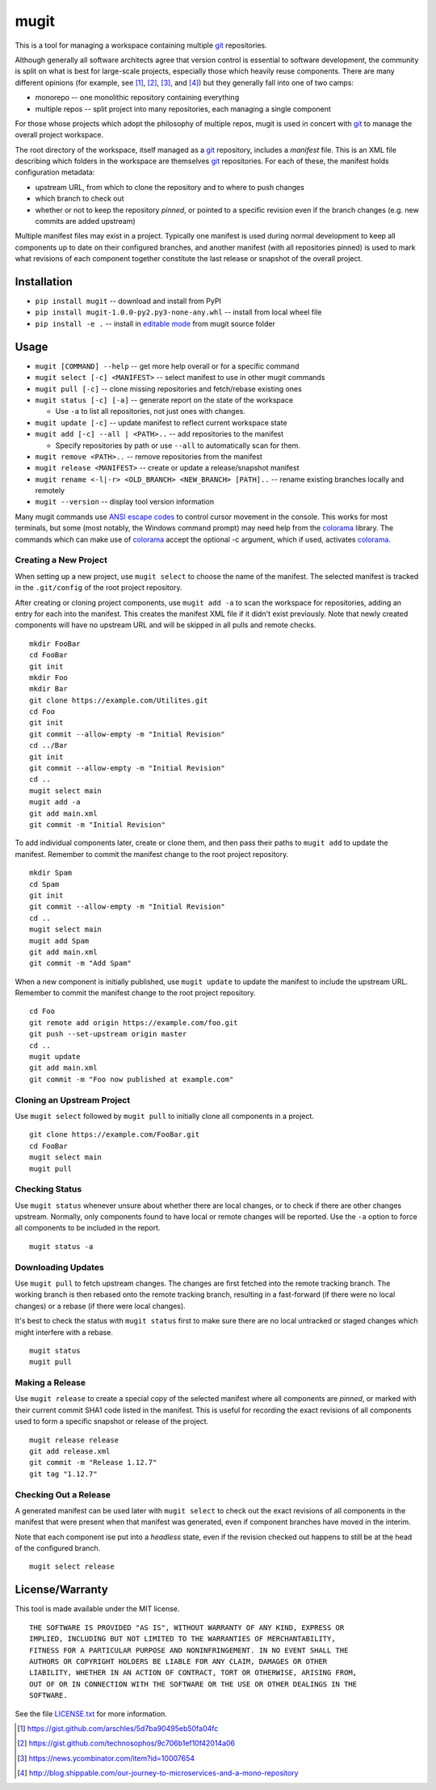 mugit
=======

This is a tool for managing a workspace containing multiple git_ repositories.

Although generally all software architects agree that version control is
essential to software development, the community is split on what is best
for large-scale projects, especially those which heavily reuse components.
There are many different opinions (for example, see [#]_, [#]_, [#]_, and
[#]_) but they generally fall into one of two camps:

- monorepo -- one monolithic repository containing everything

- multiple repos -- split project into many repositories, each managing a
  single component

For those whose projects which adopt the philosophy of multiple repos, mugit
is used in concert with git_ to manage the overall project workspace.

The root directory of the workspace, itself managed as a git_ repository,
includes a *manifest* file.  This is an XML file describing which folders
in the workspace are themselves git_ repositories.  For each of these,
the manifest holds configuration metadata:

- upstream URL, from which to clone the repository and to where to
  push changes

- which branch to check out

- whether or not to keep the repository *pinned*, or pointed to a
  specific revision even if the branch changes (e.g. new commits are
  added upstream)

Multiple manifest files may exist in a project.  Typically one manifest
is used during normal development to keep all components up to date
on their configured branches, and another manifest (with all repositories
pinned) is used to mark what revisions of each component together
constitute the last release or snapshot of the overall project.

Installation
------------

- ``pip install mugit`` -- download and install from PyPI

- ``pip install mugit-1.0.0-py2.py3-none-any.whl`` -- install from local
  wheel file

- ``pip install -e .`` -- install in `editable mode`_ from mugit
  source folder

Usage
-----

- ``mugit [COMMAND] --help`` -- get more help overall or for a specific command

- ``mugit select [-c] <MANIFEST>`` -- select manifest to use in other
  mugit commands

- ``mugit pull [-c]`` -- clone missing repositories and fetch/rebase
  existing ones

- ``mugit status [-c] [-a]`` -- generate report on the state of the workspace

  - Use ``-a`` to list all repositories, not just ones with changes.

- ``mugit update [-c]`` -- update manifest to reflect current workspace state

- ``mugit add [-c] --all | <PATH>..`` -- add repositories to the manifest

  - Specify repositories by path or use ``--all`` to automatically scan
    for them.

- ``mugit remove <PATH>..`` -- remove repositories from the manifest

- ``mugit release <MANIFEST>`` -- create or update a release/snapshot manifest

- ``mugit rename <-l|-r> <OLD_BRANCH> <NEW_BRANCH> [PATH]..`` -- rename
  existing branches locally and remotely

- ``mugit --version`` -- display tool version information

Many mugit commands use `ANSI escape codes`_ to control cursor movement in
the console.  This works for most terminals, but some (most notably, the
Windows command prompt) may need help from the colorama_ library.
The commands which can make use of colorama_ accept the optional -c argument,
which if used, activates colorama_.

Creating a New Project
~~~~~~~~~~~~~~~~~~~~~~

When setting up a new project, use ``mugit select`` to choose the name
of the manifest.  The selected manifest is tracked in the ``.git/config``
of the root project repository.

After creating or cloning project components, use ``mugit add -a`` to
scan the workspace for repositories, adding an entry for each into
the manifest.  This creates the manifest XML file if it didn't exist
previously.  Note that newly created components will have no upstream
URL and will be skipped in all pulls and remote checks.

::

  mkdir FooBar
  cd FooBar
  git init
  mkdir Foo
  mkdir Bar
  git clone https://example.com/Utilites.git
  cd Foo
  git init
  git commit --allow-empty -m "Initial Revision"
  cd ../Bar
  git init
  git commit --allow-empty -m "Initial Revision"
  cd ..
  mugit select main
  mugit add -a
  git add main.xml
  git commit -m "Initial Revision"

To add individual components later, create or clone them, and then
pass their paths to ``mugit add`` to update the manifest.  Remember
to commit the manifest change to the root project repository.

::

  mkdir Spam
  cd Spam
  git init
  git commit --allow-empty -m "Initial Revision"
  cd ..
  mugit select main
  mugit add Spam
  git add main.xml
  git commit -m "Add Spam"

When a new component is initially published, use ``mugit update`` to
update the manifest to include the upstream URL.  Remember
to commit the manifest change to the root project repository.

::

  cd Foo
  git remote add origin https://example.com/foo.git
  git push --set-upstream origin master
  cd ..
  mugit update
  git add main.xml
  git commit -m "Foo now published at example.com"

Cloning an Upstream Project
~~~~~~~~~~~~~~~~~~~~~~~~~~~

Use ``mugit select`` followed by ``mugit pull`` to initially clone
all components in a project.

::

  git clone https://example.com/FooBar.git
  cd FooBar
  mugit select main
  mugit pull

Checking Status
~~~~~~~~~~~~~~~

Use ``mugit status`` whenever unsure about whether there are local
changes, or to check if there are other changes upstream.
Normally, only components found to have local or remote changes will
be reported.  Use the ``-a`` option to force  all components to be
included in the report.

::

  mugit status -a

Downloading Updates
~~~~~~~~~~~~~~~~~~~

Use ``mugit pull`` to fetch upstream changes.  The changes are first
fetched into the remote tracking branch.  The working branch is then
rebased onto the remote tracking branch, resulting in a fast-forward
(if there were no local changes) or a rebase (if there were local changes).

It's best to check the status with ``mugit status`` first to make sure
there are no local untracked or staged changes which might interfere
with a rebase.

::

  mugit status
  mugit pull


Making a Release
~~~~~~~~~~~~~~~~

Use ``mugit release`` to create a special copy of the selected
manifest where all components are *pinned*, or marked with their
current commit SHA1 code listed in the manifest.  This is useful
for recording the exact revisions of all components used to form
a specific snapshot or release of the project.

::

  mugit release release
  git add release.xml
  git commit -m "Release 1.12.7"
  git tag "1.12.7"

Checking Out a Release
~~~~~~~~~~~~~~~~~~~~~~

A generated manifest can be used later with ``mugit select`` to check out
the exact revisions of all components in the manifest that were
present when that manifest was generated, even if component branches
have moved in the interim.

Note that each component ise put into a *headless* state, even
if the revision checked out happens to still be at the head of the
configured branch.

::

  mugit select release

License/Warranty
----------------

This tool is made available under the MIT license.

::

  THE SOFTWARE IS PROVIDED "AS IS", WITHOUT WARRANTY OF ANY KIND, EXPRESS OR
  IMPLIED, INCLUDING BUT NOT LIMITED TO THE WARRANTIES OF MERCHANTABILITY,
  FITNESS FOR A PARTICULAR PURPOSE AND NONINFRINGEMENT. IN NO EVENT SHALL THE
  AUTHORS OR COPYRIGHT HOLDERS BE LIABLE FOR ANY CLAIM, DAMAGES OR OTHER
  LIABILITY, WHETHER IN AN ACTION OF CONTRACT, TORT OR OTHERWISE, ARISING FROM,
  OUT OF OR IN CONNECTION WITH THE SOFTWARE OR THE USE OR OTHER DEALINGS IN THE
  SOFTWARE.

See the file `LICENSE.txt <https://bitbucket.org/digitalstirling/mugit/src/HEAD/LICENSE.txt>`_ for more information.

.. _ANSI escape codes: https://en.wikipedia.org/wiki/ANSI_escape_code
.. _colorama: https://pypi.python.org/pypi/colorama
.. _editable mode: https://pip.pypa.io/en/stable/reference/pip_install/#editable-installs
.. _git: https://git-scm.com/

.. [#] https://gist.github.com/arschles/5d7ba90495eb50fa04fc
.. [#] https://gist.github.com/technosophos/9c706b1ef10f42014a06
.. [#] https://news.ycombinator.com/item?id=10007654
.. [#] http://blog.shippable.com/our-journey-to-microservices-and-a-mono-repository
